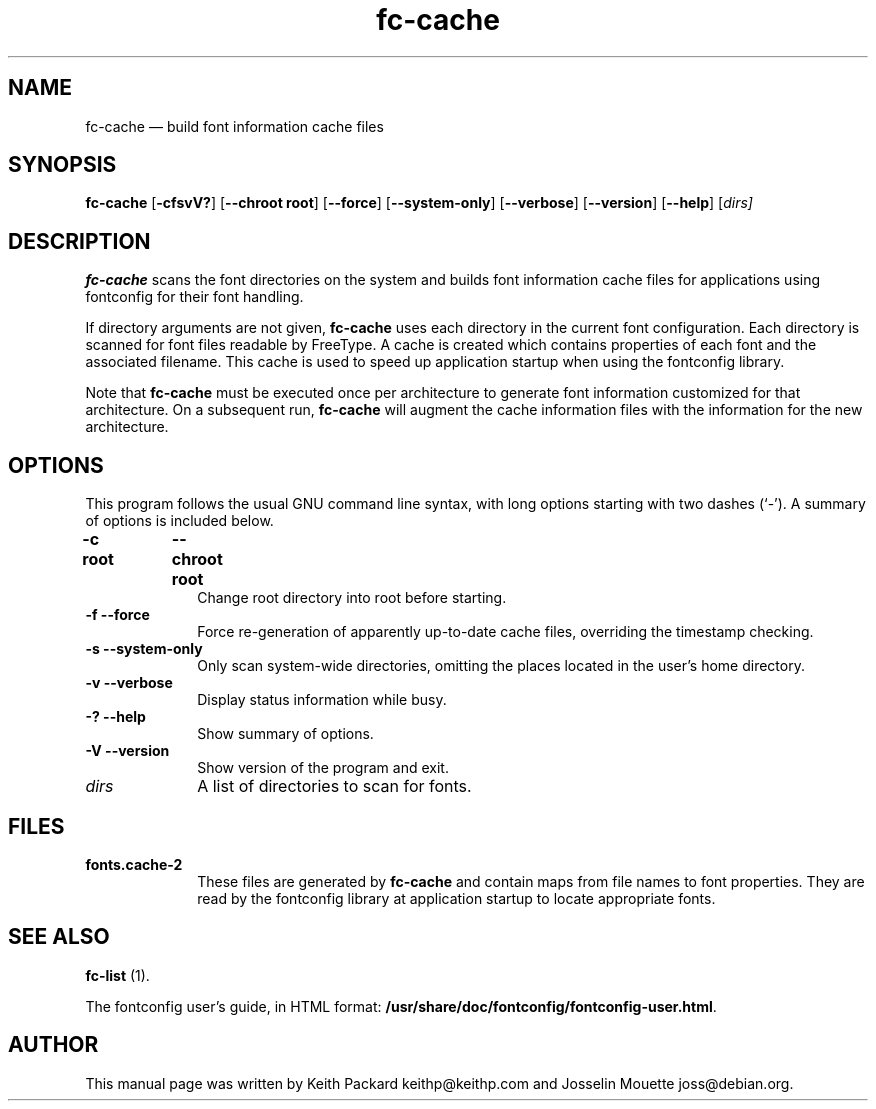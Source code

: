 ...\" $Header: /cvs/xenocara/lib/fontconfig/fc-cache/fc-cache.1,v 1.2 2007/10/27 20:00:20 matthieu Exp $
...\"
...\"	transcript compatibility for postscript use.
...\"
...\"	synopsis:  .P! <file.ps>
...\"
.de P!
\\&.
.fl			\" force out current output buffer
\\!%PB
\\!/showpage{}def
...\" the following is from Ken Flowers -- it prevents dictionary overflows
\\!/tempdict 200 dict def tempdict begin
.fl			\" prolog
.sy cat \\$1\" bring in postscript file
...\" the following line matches the tempdict above
\\!end % tempdict %
\\!PE
\\!.
.sp \\$2u	\" move below the image
..
.de pF
.ie     \\*(f1 .ds f1 \\n(.f
.el .ie \\*(f2 .ds f2 \\n(.f
.el .ie \\*(f3 .ds f3 \\n(.f
.el .ie \\*(f4 .ds f4 \\n(.f
.el .tm ? font overflow
.ft \\$1
..
.de fP
.ie     !\\*(f4 \{\
.	ft \\*(f4
.	ds f4\"
'	br \}
.el .ie !\\*(f3 \{\
.	ft \\*(f3
.	ds f3\"
'	br \}
.el .ie !\\*(f2 \{\
.	ft \\*(f2
.	ds f2\"
'	br \}
.el .ie !\\*(f1 \{\
.	ft \\*(f1
.	ds f1\"
'	br \}
.el .tm ? font underflow
..
.ds f1\"
.ds f2\"
.ds f3\"
.ds f4\"
.ta 8n 16n 24n 32n 40n 48n 56n 64n 72n  
.TH "fc-cache" "1" 
.SH "NAME" 
fc-cache \(em build font information cache files 
.SH "SYNOPSIS" 
.PP 
\fBfc-cache\fR [\fB-cfsvV?\fP]  [\fB\-\-chroot root\fP]  [\fB\-\-force\fP]  [\fB\-\-system-only\fP]  [\fB\-\-verbose\fP]  [\fB\-\-version\fP]  [\fB\-\-help\fP]  [\fB\fIdirs\fR\fP]  
.SH "DESCRIPTION" 
.PP 
\fBfc-cache\fR scans the font directories on 
the system and builds font information cache files for 
applications using fontconfig for their font handling\&. 
.PP 
If directory arguments are not given, 
\fBfc-cache\fR uses each directory in the 
current font configuration\&. Each directory is scanned for 
font files readable by FreeType\&.  A cache is created which 
contains properties of each font and the associated filename\&. 
This cache is used to speed up application startup when using 
the fontconfig library\&. 
.PP 
Note that \fBfc-cache\fR must be executed 
once per architecture to generate font information customized 
for that architecture\&.  On a subsequent run, 
\fBfc-cache\fR will augment the cache 
information files with the information for the new 
architecture\&.  
.SH "OPTIONS" 
.PP 
This program follows the usual GNU command line syntax, 
with long options starting with two dashes (`\-\&')\&.  A summary of 
options is included below\&. 
.IP "\fB-c root\fP 	  \fB\-\-chroot root\fP 	" 10 
Change root directory into root  
before starting\&. 
.IP "\fB-f\fP           \fB\-\-force\fP         " 10 
Force re-generation of apparently up-to-date cache files, 
overriding the timestamp checking\&. 
.IP "\fB-s\fP           \fB\-\-system-only\fP         " 10 
Only scan system-wide directories, omitting the places 
located in the user\&'s home directory\&. 
.IP "\fB-v\fP           \fB\-\-verbose\fP         " 10 
Display status information while busy\&. 
.IP "\fB-?\fP           \fB\-\-help\fP         " 10 
Show summary of options\&. 
.IP "\fB-V\fP           \fB\-\-version\fP         " 10 
Show version of the program and exit\&. 
.IP "\fB\fIdirs\fR\fP         " 10 
A list of directories to scan for fonts\&. 
.SH "FILES" 
.IP "\fBfonts\&.cache-2\fP" 10 
These files are generated by \fBfc-cache\fR             and contain maps from file names to font properties\&. They are 
read by the fontconfig library at application startup to locate 
appropriate fonts\&. 
.SH "SEE ALSO" 
.PP 
\fBfc-list\fR (1)\&. 
.PP 
The fontconfig user\&'s guide, in HTML format: 
\fB/usr/share/doc/fontconfig/fontconfig-user\&.html\fP\&. 
.SH "AUTHOR" 
.PP 
This manual page was written by Keith Packard 
keithp@keithp\&.com and Josselin Mouette joss@debian\&.org\&. 
...\" created by instant / docbook-to-man, Tue 16 Oct 2007, 23:05 
